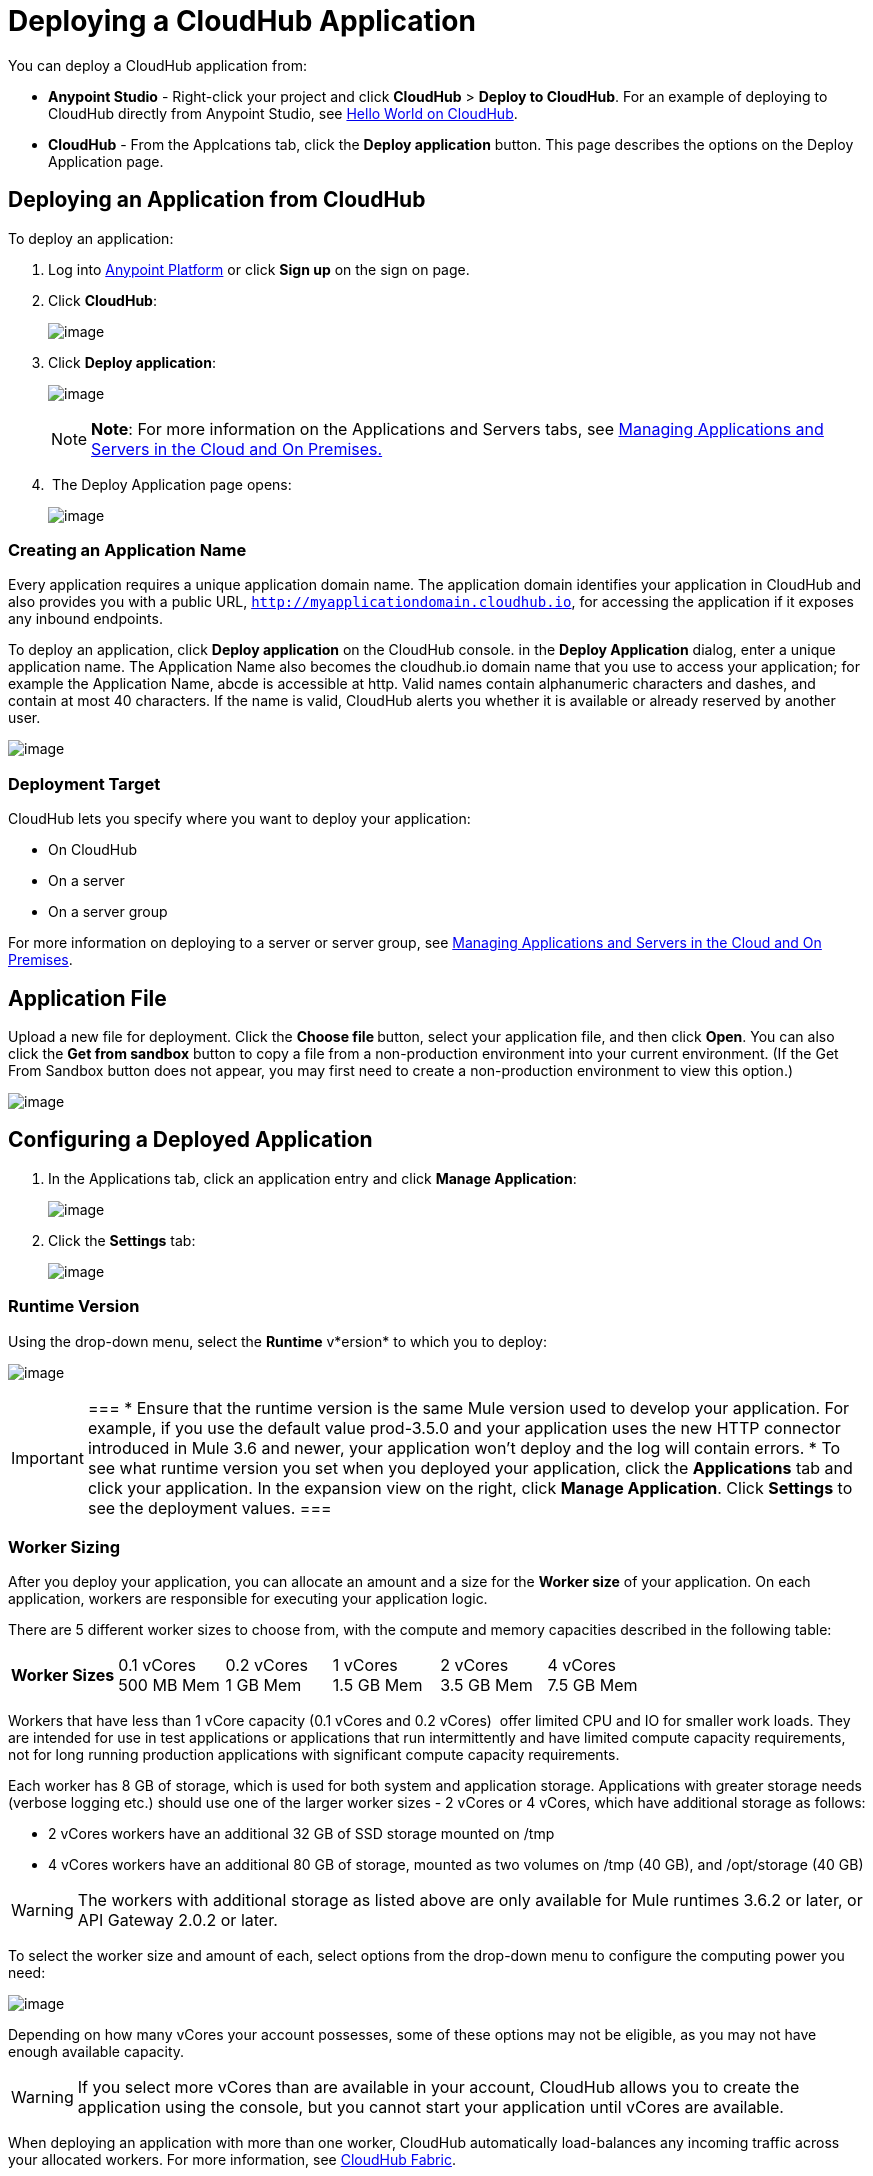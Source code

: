 = Deploying a CloudHub Application
:keywords: cloudhub, cloud, deploy, manage

You can deploy a CloudHub application from:

* *Anypoint Studio* - Right-click your project and click *CloudHub* > *Deploy to CloudHub*. For an example of deploying to CloudHub directly from Anypoint Studio, see link:/docs/display/current/Hello+World+on+CloudHub[Hello World on CloudHub].
* *CloudHub* - From the Applcations tab, click the *Deploy application* button. This page describes the options on the Deploy Application page.

== Deploying an Application from CloudHub

To deploy an application:

. Log into https://anypoint.mulesoft.com[Anypoint Platform] or click *Sign up* on the sign on page. 
. Click *CloudHub*:
+
image:/docs/download/attachments/130253066/APStartScreen.png?version=1&modificationDate=1433795859089[image]
+
. Click *Deploy application*:
+
image:/docs/download/attachments/130253066/DeployAppFromConsole.png?version=1&modificationDate=1433796428782[image] 
+
[NOTE]
*Note*: For more information on the Applications and Servers tabs, see link:/docs/display/current/Managing+Applications+and+Servers+in+the+Cloud+and+On+Premises[Managing Applications and Servers in the Cloud and On Premises.]
+
.  The Deploy Application page opens:
+
image:/docs/download/attachments/130253066/DeployAppFirstScreen.png?version=1&modificationDate=1433797227131[image] 

=== Creating an Application Name

Every application requires a unique application domain name. The application domain identifies your application in CloudHub and also provides you with a public URL, `http://myapplicationdomain.cloudhub.io`, for accessing the application if it exposes any inbound endpoints.

To deploy an application, click *Deploy application* on the CloudHub console. in the *Deploy Application* dialog, enter a unique application name. The Application Name also becomes the cloudhub.io domain name that you use to access your application; for example the Application Name, abcde is accessible at http. Valid names contain alphanumeric characters and dashes, and contain at most 40 characters. If the name is valid, CloudHub alerts you whether it is available or already reserved by another user.

image:/docs/download/attachments/130253066/DeployAppName.png?version=1&modificationDate=1433779906591[image]

=== Deployment Target

CloudHub lets you specify where you want to deploy your application:

* On CloudHub
* On a server
* On a server group

For more information on deploying to a server or server group, see link:/docs/display/current/Managing+Applications+and+Servers+in+the+Cloud+and+On+Premises[Managing Applications and Servers in the Cloud and On Premises].

== Application File

Upload a new file for deployment. Click the **Choose file **button, select your application file, and then click *Open*. You can also click the *Get from sandbox* button to copy a file from a non-production environment into your current environment. (If the Get From Sandbox button does not appear, you may first need to create a non-production environment to view this option.) 

image:/docs/download/attachments/130253066/ApplicationFile.png?version=1&modificationDate=1433800775406[image]

== Configuring a Deployed Application

. In the Applications tab, click an application entry and click *Manage Application*:
+
image:/docs/download/attachments/130253066/AMC_ManageApplication.png?version=1&modificationDate=1433807365490[image] 
+
. Click the *Settings* tab:
+
image:/docs/download/attachments/130253066/ViewingDeployedApp.png?version=1&modificationDate=1433807979043[image]

=== Runtime Version

Using the drop-down menu, select the *Runtime* v*ersion* to which you to deploy:

image:/docs/download/thumbnails/130253066/RuntimeVersion2.png?version=1&modificationDate=1433809024413[image]

[IMPORTANT]
===
* Ensure that the runtime version is the same Mule version used to develop your application. For example, if you use the default value prod-3.5.0 and your application uses the new HTTP connector introduced in Mule 3.6 and newer, your application won't deploy and the log will contain errors.
* To see what runtime version you set when you deployed your application, click the *Applications* tab and click your application. In the expansion view on the right, click *Manage Application*. Click *Settings* to see the deployment values.
===

=== Worker Sizing

After you deploy your application, you can allocate an amount and a size for the *Worker size* of your application. On each application, workers are responsible for executing your application logic. 

There are 5 different worker sizes to choose from, with the compute and memory capacities described in the following table:

[cols=",,,,,",]
|===
|*Worker Sizes* |0.1 vCores +
 500 MB Mem |0.2 vCores +
 1 GB Mem |1 vCores +
 1.5 GB Mem |2 vCores +
 3.5 GB Mem |4 vCores +
 7.5 GB Mem
|===

Workers that have less than 1 vCore capacity (0.1 vCores and 0.2 vCores)  offer limited CPU and IO for smaller work loads. They are intended for use in test applications or applications that run intermittently and have limited compute capacity requirements, not for long running production applications with significant compute capacity requirements.

Each worker has 8 GB of storage, which is used for both system and application storage. Applications with greater storage needs (verbose logging etc.) should use one of the larger worker sizes - 2 vCores or 4 vCores, which have additional storage as follows:

* 2 vCores workers have an additional 32 GB of SSD storage mounted on /tmp
* 4 vCores workers have an additional 80 GB of storage, mounted as two volumes on /tmp (40 GB), and /opt/storage (40 GB)

[WARNING]
The workers with additional storage as listed above are only available for Mule runtimes 3.6.2 or later, or API Gateway 2.0.2 or later.

To select the worker size and amount of each, select options from the drop-down menu to configure the computing power you need:

image:/docs/download/attachments/130253066/WorkerSizeAndQty.png?version=1&modificationDate=1433791090850[image]

Depending on how many vCores your account possesses, some of these options may not be eligible, as you may not have enough available capacity.

[WARNING]
If you select more vCores than are available in your account, CloudHub allows you to create the application using the console, but you cannot start your application until vCores are available.

When deploying an application with more than one worker, CloudHub automatically load-balances any incoming traffic across your allocated workers. For more information, see link:/docs/display/current/CloudHub+Fabric[CloudHub Fabric].

=== Region

If you have global deployment enabled on your account, you can change the *Region* to which your application deploys using the drop-down menu. Administrators can link:/docs/display/current/Managing+CloudHub+Specific+Settings[set the default region] on the Organization tab in Account Settings, but that region can be adjusted here when the application is deployed, if necessary.

* Note that applications deployed to Europe automatically have their domain updated to  `http://myapplicationdomain.eu.cloudhub.io`. 
* Note that applications deployed to Australia automatically have their domain updated to `http://myapplicationdomain.au.cloudhub.io.`

=== Secure Data Gateway

Click the Secure data gateway chckbox if your application has a link:/docs/display/current/Secure+Data+Gateway[secure data gateway] attached to it.

=== Persistent Queues

Check this box to enable persistent queues on your application. Persistent queues protect against message loss and allow you to distribute workloads across a set of workers. Before you can take advantage of persistent queueing, your application needs to be set up to use queues. See link:/docs/display/current/CloudHub+Fabric[CloudHub Fabric] for more information.

=== Automatic Restart

If you are deploying to a runtime that supports worker monitoring (3.4.0 runtime or later), you have the option to check *Automatically restart application when not responding*. With this box checked, CloudHub automatically restarts your application when the monitoring system discovers a problem with your application. If this box is not checked, CloudHub produces all the log messages, notifications, and any configured alerts, but takes no action to restart the application. 

Read more about link:#[worker monitoring].

=== Properties Tab

You can also optionally specify properties that your application requires. This allows you to externalize important pieces of configuration which may switch depending on the environment in which you're deploying. For example, if you're using a Mule application locally, you might configure your database host to be localhost. But if you're using CloudHub, you might configure it to be an Amazon RDS server.

To create an application property, click the *Properties* tab and set the variable by either using a text  `key=value`  format or by using the list format with two text boxes. After you've made the change, click  *Apply Changes* . 

image:/docs/download/attachments/130253066/PropertiesTab.png?version=1&modificationDate=1433819691029[image]

These application properties can be used inside your Mule configuration. For example:

[source]
----
<spring:bean id="jdbcDataSource" class="org.enhydra.jdbc.standard.StandardDataSource" destroy-method="shutdown">
   <spring:property name="driverName" value="com.mysql.jdbc.Driver"/>
   <spring:property name="url"value="${database.url}"/>
</spring:bean>
----

If you also have the same properties set in a mule-app.properties file inside your application, the application property settings in CloudHub override mule-app.properties when your application is deployed.

Note that you can flag application properties as secure so that their values are not visible to users at runtime or passed between the server and the console. See link:/docs/display/current/Secure+Application+Properties[Secure Application Properties] for more information.

=== Insight Tab

The Insight tab lets you specify metadata options for the Insight analytics feature. For more information, see the link:/docs/display/current/CloudHub+Insight[CloudHub Insight] document.

image:/docs/download/attachments/130253066/CHInsightTab.png?version=1&modificationDate=1433814194888[image]

=== Logging Tab

The Logging tab lets you change the logging setting (INFO, DEBUG, WARN, or ERROR). For more information, see link:#[Viewing Log Data_OLD].

image:/docs/download/attachments/130253066/CHLoggingTab.png?version=1&modificationDate=1433816612049[image]

== CloudHub Deployment

After you complete the above steps, click *Create* and CloudHub uploads your application and automatically begins the deployment process. During this process, your view is switched to the link:#[log view] allowing you to monitor the process of your application deployment. This process could take several minutes. During the deployment, the application status indicator changes to yellow to indicate deployment in progress.

When deployment is complete, the application status indicator changes to green and you are notified in the status area that the application has deployed successfully. Here's what is in the logs:

[source]
----
Successfully deployed [mule application name]
----

== Deploy to CloudHub from Anypoint Studio

You can easily deploy your applications to CloudHub, straight from Anypoint Studio. This is specially helpful if you're still developing the application and want to deploy it often to an online test environment. To do this, left click on the application in the package explorer, select *Cloudhub* > *Deploy to CloudHub*.

image:/docs/download/attachments/130253066/CHDeployToCH.png?version=1&modificationDate=1433819383945[image]

If this is your first time deploying in this way, a popup menu asks you to provide your login credentials for CloudHub. Your credentials are then  stored and used automatically next time you deploy to CloudHub. You can manage these credentials through the Studio preferences menu, in *Anypoint Studio* > *Authentication*.

image:/docs/download/attachments/130253066/studio+to+cloudhub3.png?version=1&modificationDate=1433537490319[image]

Once you have signed in, the Deploy to CloudHub menu opens. Choose a unique domain to deploy the application to, an environment and a Mule Version, you can also assign environment variables.

image:/docs/download/attachments/130253066/studio+to+cloudhub2.png?version=1&modificationDate=1433537490310[image]

== Automatically Deploying a Proxy from the Anypoint Platform for APIs

If you've registered an API in the Anypoint Platform, you can easily run it through an auto generated proxy to track its usage and implement policies. You can deploy this proxy to CloudHub without ever needing to go into the CloudHub section of the Anypoint platform. From a menu in the API version page, you can trigger the deployment of your proxy and set up the application name in CloudHub, the CloudHub environment and the Gateway version to use. Then, you can optionally access the CloudHub deployment menu for this proxy and configure advanced settings. link:/docs/display/current/Proxying+Your+API[Read More].

== Deployment Errors

If an error occurs and the application cannot be deployed, the application status indicator changes to red. You are alerted in the status area that an error occurred. Please check the link:#[log details] for any application deployment errors. You need to correct the error, upload the application, and deploy again.

== See Also

* You can also deploy applications directly from link:/docs/display/current/Hello+World+on+CloudHub[Anypoint Studio] or the link:/docs/display/current/Command+Line+Tools[Command Line Tools]. A complete set of link:/docs/display/current/CloudHub+API[REST APIs] are also available for deployment.
* link:/docs/display/current/Managing+CloudHub+Applications[Managing CloudHub Applications] contains more information on how to manage your CloudHub application, make changes, scale workers, and perform other application management tasks.
